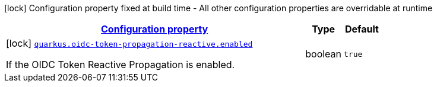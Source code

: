 
:summaryTableId: quarkus-oidc-token-propagation-reactive
[.configuration-legend]
icon:lock[title=Fixed at build time] Configuration property fixed at build time - All other configuration properties are overridable at runtime
[.configuration-reference.searchable, cols="80,.^10,.^10"]
|===

h|[[quarkus-oidc-token-propagation-reactive_configuration]]link:#quarkus-oidc-token-propagation-reactive_configuration[Configuration property]

h|Type
h|Default

a|icon:lock[title=Fixed at build time] [[quarkus-oidc-token-propagation-reactive_quarkus.oidc-token-propagation-reactive.enabled]]`link:#quarkus-oidc-token-propagation-reactive_quarkus.oidc-token-propagation-reactive.enabled[quarkus.oidc-token-propagation-reactive.enabled]`

[.description]
--
If the OIDC Token Reactive Propagation is enabled.
--|boolean 
|`true`

|===
